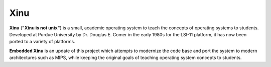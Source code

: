 Xinu
====

**Xinu** (**"Xinu is not unix"**) is a small, academic operating system
to teach the concepts of operating systems to students. Developed at
Purdue University by Dr. Douglas E. Comer in the early 1980s for the
LSI-11 platform, it has now been ported to a variety of platforms.

**Embedded Xinu** is an update of this project which attempts to
modernize the code base and port the system to modern architectures such
as MIPS, while keeping the original goals of teaching operating system
concepts to students.
